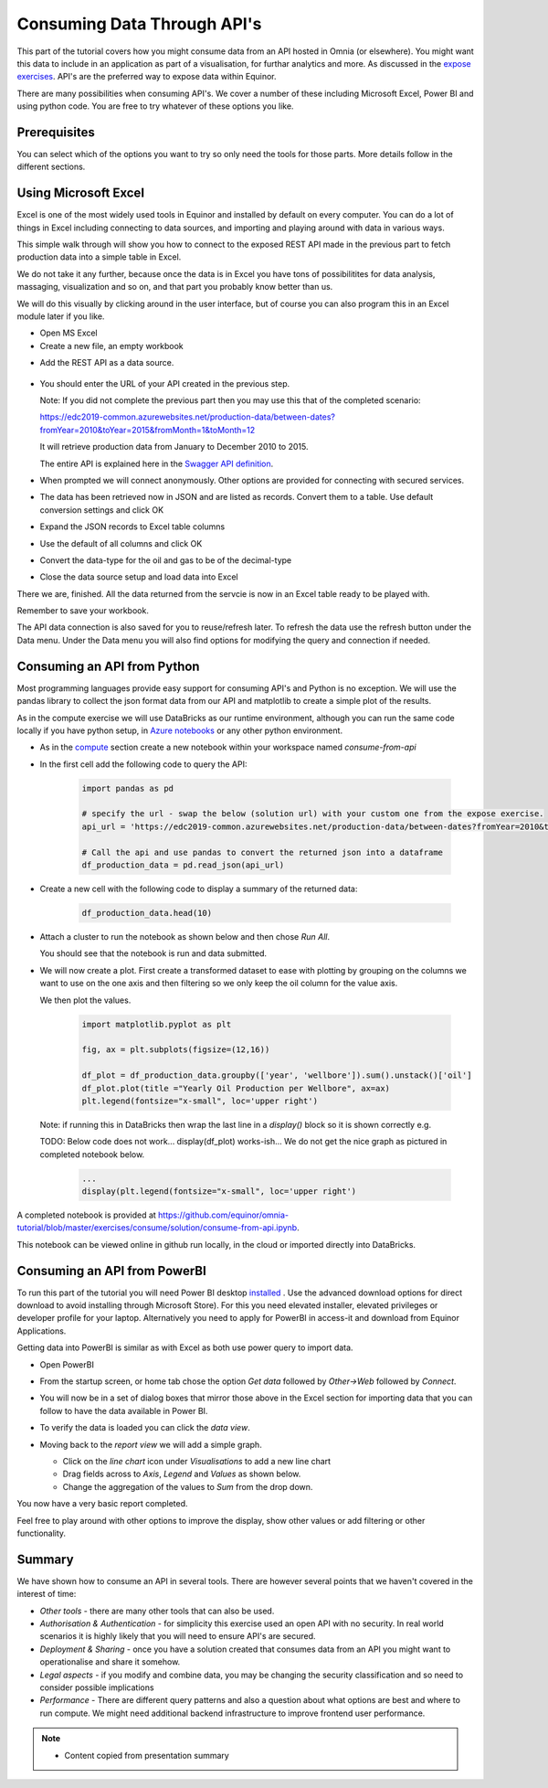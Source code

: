 Consuming Data Through API's
============================
This part of the tutorial covers how you might consume data from an API hosted
in Omnia (or elsewhere). You might want this data to include in an application
as part of a visualisation, for furthar analytics and more. As discussed in 
the `expose exercises <expose.rst>`_. API's are the preferred way to expose 
data within Equinor.

There are many possibilities when consuming API's. We cover a number of 
these including Microsoft Excel, Power BI and using python code. You are free 
to try whatever of these options you like.

Prerequisites
-------------

You can select which of the options you want to try so only need the
tools for those parts. More details follow in the different sections.

Using Microsoft Excel
---------------------
Excel is one of the most widely used tools in Equinor and installed by default
on every computer. You can do a lot of things in Excel including connecting to
data sources, and importing and playing around with data in various ways. 

This simple walk through will show you how to connect to the exposed REST API
made in the previous part to fetch production data into a simple table in Excel. 

We do not take it any further, because once the data is in Excel you have tons
of possibilitites for data analysis, massaging, visualization and so on, and 
that part you probably know better than us.

We will do this visually by clicking around in the user interface, but of 
course you can also program this in an Excel module later if you like.

* Open MS Excel 

* Create a new file, an empty workbook

.. image:: ./images/new_workbook.png 

* Add the REST API as a data source.
 
 .. image:: ./images/add_data_source.png

* You should enter the URL of your API created in the previous step.

  Note: If you did not complete the previous part then you may use this that
  of the completed scenario: 
  
  https://edc2019-common.azurewebsites.net/production-data/between-dates?fromYear=2010&toYear=2015&fromMonth=1&toMonth=12

  It will retrieve production data from January to December 2010 to 2015. 

  The entire API is explained here in the `Swagger API definition <https://edc2019-common.azurewebsites.net/swagger/index.html>`_.

.. image:: ./images/add_data_source_url.png

* When prompted we will connect anonymously. Other options are provided for 
  connecting with secured services.

.. image:: ./images/add_data_source_anonymous_ok.png

* The data has been retrieved now in JSON and are listed as records. 
  Convert them to a table. Use default conversion settings and click OK

.. image:: ./images/convert_data_to_table.png

.. image:: ./images/convert_data_to_table_ok.png

* Expand the JSON records to Excel table columns

.. image:: ./images/convert_data_to_table_expand.png

* Use the default of all columns and click OK

.. image:: ./images/convert_data_to_table_expand_ok.png

* Convert the data-type for the oil and gas to be of the decimal-type

.. image:: ./images/change_datatype.png

* Close the data source setup and load data into Excel

.. image:: ./images/convert_data_to_table_expand_close_and_load.png

There we are, finished. All the data returned from the servcie is now in an
Excel table ready to be played with. 
  
Remember to save your workbook. 

The API data connection is also saved for you to reuse/refresh later. To 
refresh the data use the refresh button under the Data menu. Under the 
Data menu you will also find options for modifying the query and connection
if needed.

.. image:: ./images/save_and_connection.png


Consuming an API from Python
----------------------------

Most programming languages provide easy support for consuming API's and Python
is no exception. We will use the pandas library to collect the json format 
data from our API and matplotlib to create a simple plot of the results.

As in the compute exercise we will use DataBricks as our runtime environment, 
although you can run the same code locally if you have python setup, in 
`Azure notebooks <https://notebooks.azure.com/>`_ or any other python 
environment.

* As in the `compute <compute.rst>`_ section create a new notebook within your
  workspace named *consume-from-api*

* In the first cell add the following code to query the API: 

   .. code:: python


      import pandas as pd
     
      # specify the url - swap the below (solution url) with your custom one from the expose exercise.
      api_url = 'https://edc2019-common.azurewebsites.net/production-data/between-dates?fromYear=2010&toYear=2015&fromMonth=1&toMonth=12'
     
      # Call the api and use pandas to convert the returned json into a dataframe
      df_production_data = pd.read_json(api_url)

* Create a new cell with the following code to display a summary of the 
  returned data: 

   .. code:: python

      df_production_data.head(10)

* Attach a cluster to run the notebook as shown below and then chose 
  *Run All*.

  .. image:: ./images/python-attach-cluster.png

  You should see that the notebook is run and data submitted.

* We will now create a plot. First create a transformed dataset to ease with
  plotting by grouping on the columns we want to use on the one axis and then 
  filtering so we only keep the oil column for the value axis.

  We then plot the values.

   .. code:: python

      import matplotlib.pyplot as plt

      fig, ax = plt.subplots(figsize=(12,16))

      df_plot = df_production_data.groupby(['year', 'wellbore']).sum().unstack()['oil']
      df_plot.plot(title ="Yearly Oil Production per Wellbore", ax=ax)
      plt.legend(fontsize="x-small", loc='upper right')

  Note: if running this in DataBricks then wrap the last line in a *display()* block so it is shown correctly e.g. 

  TODO: Below code does not work... display(df_plot) works-ish... We do not get the nice graph as pictured in completed notebook below.

   .. code:: python

      ...
      display(plt.legend(fontsize="x-small", loc='upper right')


A completed notebook is provided at https://github.com/equinor/omnia-tutorial/blob/master/exercises/consume/solution/consume-from-api.ipynb.

This notebook can be viewed online in github run locally, in the cloud or imported directly into DataBricks.

Consuming an API from PowerBI
-----------------------------

To run this part of the tutorial you will need Power BI desktop `installed <https://powerbi.microsoft.com/en-us/downloads/>`__
. Use the advanced download options for direct download to avoid 
installing through Microsoft Store). For this you need elevated installer, elevated privileges or developer profile for your laptop. 
Alternatively you need to apply for PowerBI in access-it and download from Equinor Applications.

Getting data into PowerBI is similar as with Excel as both use power query to
import data.

* Open PowerBI 

* From the startup screen, or home tab chose the option *Get data* followed
  by *Other->Web* followed by *Connect*. 
  
* You will now be in a set of dialog boxes that mirror those above in the 
  Excel section for importing data that you can follow to have the data 
  available in Power BI.

* To verify the data is loaded you can click the *data view*.

  .. image:: ./images/powerbi-table.png

* Moving back to the *report view* we will add a simple graph.

  * Click on the *line chart* icon under *Visualisations* to add a new line 
    chart
  * Drag fields across to *Axis*, *Legend* and *Values* as shown below.
  * Change the aggregation of the values to *Sum* from the drop down.

  .. image:: ./images/powerbi-report.png
    :width: 800px

You now have a very basic report completed.

Feel free to play around with other options to improve the display, show other
values or add filtering or other functionality.

Summary
-------

We have shown how to consume an API in several tools. There are however 
several points that we haven't covered in the interest of time:

* *Other tools* - there are many other tools that can also be used.
* *Authorisation & Authentication* - for simplicity this exercise used an 
  open API with no security. In real world scenarios it is highly likely 
  that you will need to ensure API's are secured.
* *Deployment & Sharing* - once you have a solution created that consumes data
  from an API you might want to operationalise and share it somehow.
* *Legal aspects* - if you modify and combine data, you may be changing the 
  security classification and so need to consider possible implications
* *Performance* - There are different query patterns and also a question 
  about what options are best and where to run compute. We might need 
  additional backend infrastructure to improve frontend user performance.

.. note::

    * Content copied from presentation summary
